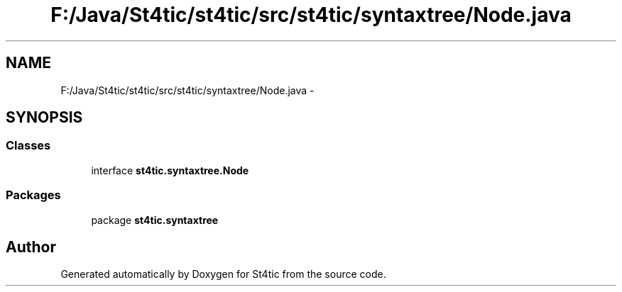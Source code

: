 .TH "F:/Java/St4tic/st4tic/src/st4tic/syntaxtree/Node.java" 3 "27 Dec 2009" "Version 1.0" "St4tic" \" -*- nroff -*-
.ad l
.nh
.SH NAME
F:/Java/St4tic/st4tic/src/st4tic/syntaxtree/Node.java \- 
.SH SYNOPSIS
.br
.PP
.SS "Classes"

.in +1c
.ti -1c
.RI "interface \fBst4tic.syntaxtree.Node\fP"
.br
.in -1c
.SS "Packages"

.in +1c
.ti -1c
.RI "package \fBst4tic.syntaxtree\fP"
.br
.in -1c
.SH "Author"
.PP 
Generated automatically by Doxygen for St4tic from the source code.
